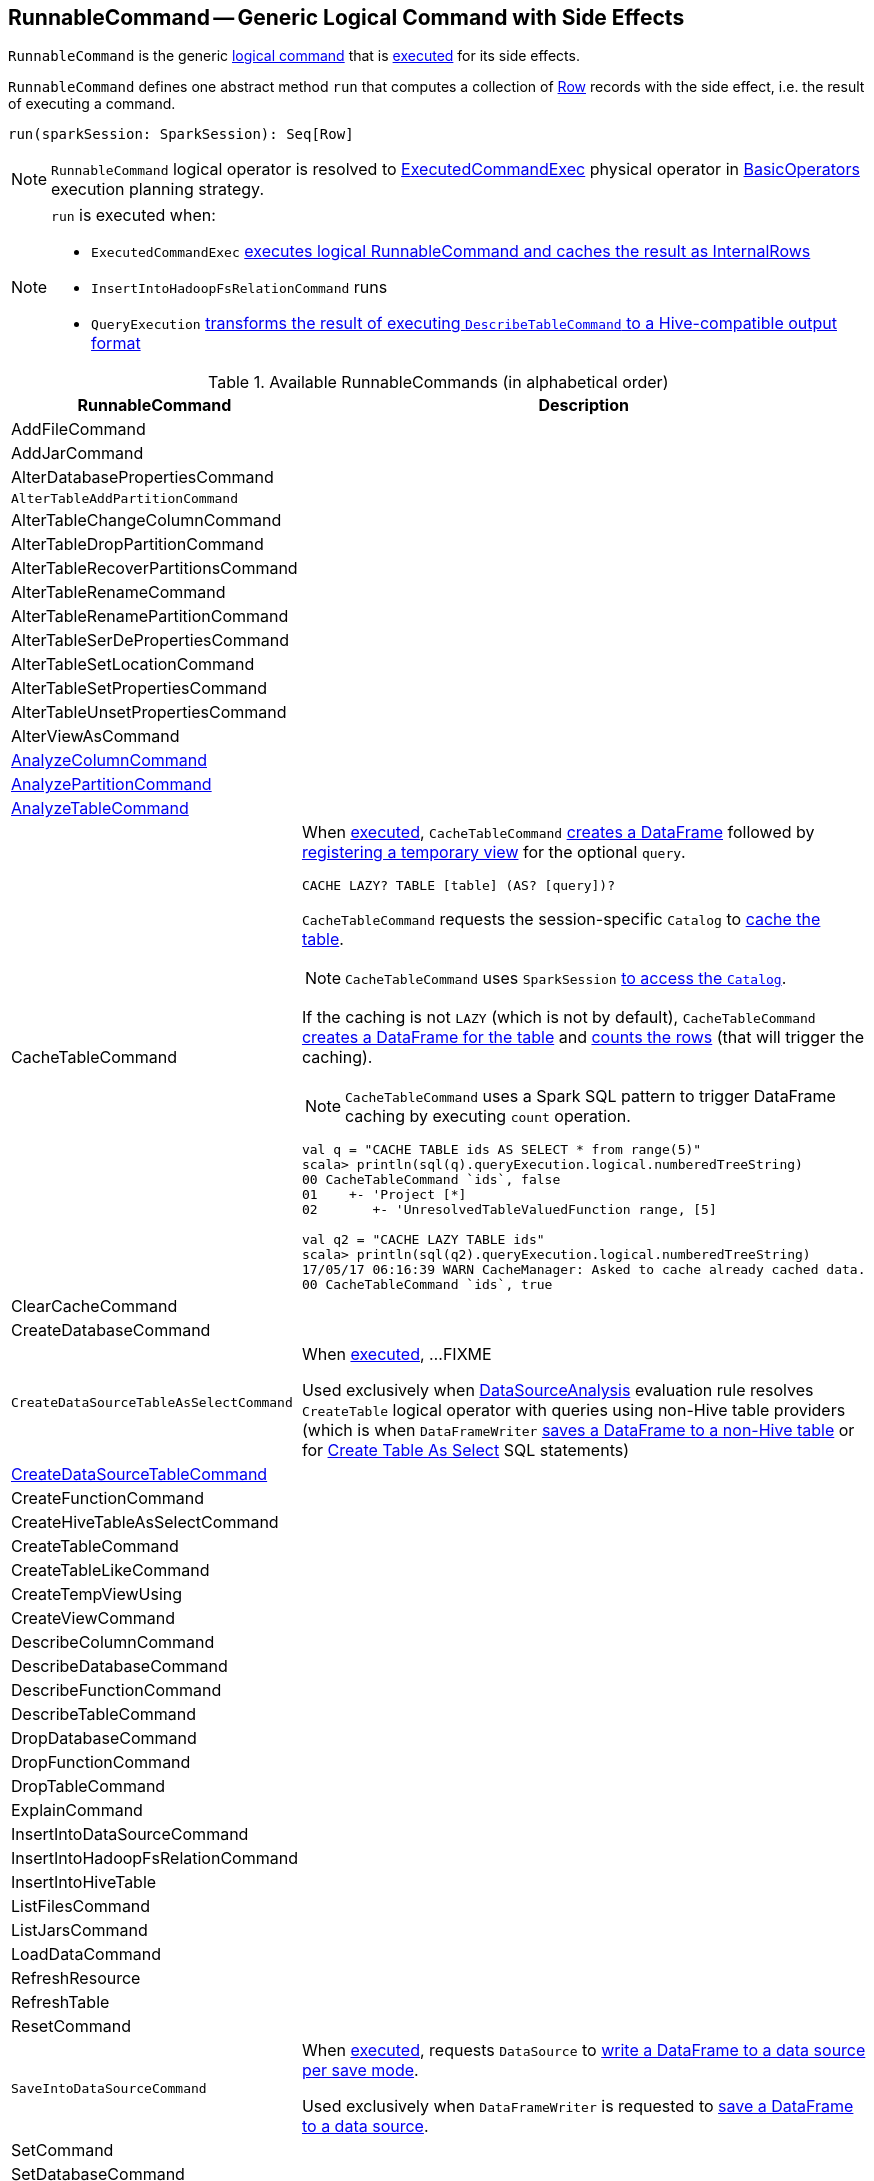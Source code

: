 == [[RunnableCommand]] RunnableCommand -- Generic Logical Command with Side Effects

`RunnableCommand` is the generic link:spark-sql-LogicalPlan.adoc#Command[logical command] that is <<run, executed>> for its side effects.

[[contract]]
[[run]]
`RunnableCommand` defines one abstract method `run` that computes a collection of link:spark-sql-Row.adoc[Row] records with the side effect, i.e. the result of executing a command.

[source, scala]
----
run(sparkSession: SparkSession): Seq[Row]
----

NOTE: `RunnableCommand` logical operator is resolved to link:spark-sql-SparkPlan-ExecutedCommandExec.adoc[ExecutedCommandExec] physical operator in link:spark-sql-SparkStrategy-BasicOperators.adoc#RunnableCommand[BasicOperators] execution planning strategy.

[NOTE]
====
`run` is executed when:

* `ExecutedCommandExec` link:spark-sql-SparkPlan-ExecutedCommandExec.adoc#sideEffectResult[executes logical RunnableCommand and caches the result as InternalRows]
* `InsertIntoHadoopFsRelationCommand` runs
* `QueryExecution` link:spark-sql-QueryExecution.adoc#hiveResultString[transforms the result of executing `DescribeTableCommand` to a Hive-compatible output format]
====

[[available-commands]]
.Available RunnableCommands (in alphabetical order)
[width="100%",cols="1,2",options="header"]
|===
| RunnableCommand
| Description

| AddFileCommand
|

| AddJarCommand
|

| AlterDatabasePropertiesCommand
|

| [[AlterTableAddPartitionCommand]] `AlterTableAddPartitionCommand`
|

| AlterTableChangeColumnCommand
|

| AlterTableDropPartitionCommand
|

| AlterTableRecoverPartitionsCommand
|

| AlterTableRenameCommand
|

| AlterTableRenamePartitionCommand
|

| AlterTableSerDePropertiesCommand
|

| AlterTableSetLocationCommand
|

| AlterTableSetPropertiesCommand
|

| AlterTableUnsetPropertiesCommand
|

| AlterViewAsCommand
|

| [[AnalyzeColumnCommand]] link:spark-sql-LogicalPlan-AnalyzeColumnCommand.adoc[AnalyzeColumnCommand]
|

| [[AnalyzePartitionCommand]] link:spark-sql-LogicalPlan-AnalyzePartitionCommand.adoc[AnalyzePartitionCommand]
|

| [[AnalyzeTableCommand]] link:spark-sql-LogicalPlan-AnalyzeTableCommand.adoc[AnalyzeTableCommand]
|

| [[CacheTableCommand]] CacheTableCommand
a| When <<run, executed>>, `CacheTableCommand` link:spark-sql-Dataset.adoc#ofRows[creates a DataFrame] followed by link:spark-sql-dataset-operators.adoc#createTempView[registering a temporary view] for the optional `query`.

[source, scala]
----
CACHE LAZY? TABLE [table] (AS? [query])?
----

`CacheTableCommand` requests the session-specific `Catalog` to link:spark-sql-Catalog.adoc#cacheTable[cache the table].

NOTE: `CacheTableCommand` uses `SparkSession` link:spark-sql-SparkSession.adoc#catalog[to access the `Catalog`].

If the caching is not `LAZY` (which is not by default), `CacheTableCommand` link:spark-sql-SparkSession.adoc#table[creates a DataFrame for the table] and link:spark-sql-dataset-operators.adoc#count[counts the rows] (that will trigger the caching).

NOTE: `CacheTableCommand` uses a Spark SQL pattern to trigger DataFrame caching by executing `count` operation.

[source, scala]
----
val q = "CACHE TABLE ids AS SELECT * from range(5)"
scala> println(sql(q).queryExecution.logical.numberedTreeString)
00 CacheTableCommand `ids`, false
01    +- 'Project [*]
02       +- 'UnresolvedTableValuedFunction range, [5]

// ids table is already cached but let's use it anyway (and see what happens)
val q2 = "CACHE LAZY TABLE ids"
scala> println(sql(q2).queryExecution.logical.numberedTreeString)
17/05/17 06:16:39 WARN CacheManager: Asked to cache already cached data.
00 CacheTableCommand `ids`, true
----

| ClearCacheCommand
|

| CreateDatabaseCommand
|

| [[CreateDataSourceTableAsSelectCommand]] `CreateDataSourceTableAsSelectCommand`
| When <<run, executed>>, ...FIXME

Used exclusively when link:spark-sql-SessionState.adoc#DataSourceAnalysis[DataSourceAnalysis] evaluation rule resolves `CreateTable` logical operator with queries using non-Hive table providers (which is when `DataFrameWriter` link:spark-sql-DataFrameWriter.adoc#saveAsTable[saves a DataFrame to a non-Hive table] or for link:spark-sql-SparkSqlAstBuilder.adoc#visitCreateTable[Create Table As Select] SQL statements)

| link:spark-sql-LogicalPlan-RunnableCommand-CreateDataSourceTableCommand.adoc[CreateDataSourceTableCommand]
|

| CreateFunctionCommand
|

| CreateHiveTableAsSelectCommand
|

| CreateTableCommand
|

| CreateTableLikeCommand
|

| CreateTempViewUsing
|

| CreateViewCommand
|

| [[DescribeColumnCommand]] DescribeColumnCommand
|

| DescribeDatabaseCommand
|

| DescribeFunctionCommand
|

| [[DescribeTableCommand]] DescribeTableCommand
|

| DropDatabaseCommand
|

| DropFunctionCommand
|

| DropTableCommand
|

| ExplainCommand
|

| InsertIntoDataSourceCommand
|

| InsertIntoHadoopFsRelationCommand
|

| InsertIntoHiveTable
|

| ListFilesCommand
|

| ListJarsCommand
|

| LoadDataCommand
|

| RefreshResource
|

| RefreshTable
|

| ResetCommand
|

| [[SaveIntoDataSourceCommand]] `SaveIntoDataSourceCommand`
| When <<run, executed>>, requests `DataSource` to link:spark-sql-DataSource.adoc#write[write a DataFrame to a data source per save mode].

Used exclusively when `DataFrameWriter` is requested to link:spark-sql-DataFrameWriter.adoc#save[save a DataFrame to a data source].

| [[SetCommand]] SetCommand
|

| SetDatabaseCommand
|

| ShowColumnsCommand
|

| ShowCreateTableCommand
|

| ShowDatabasesCommand
|

| ShowFunctionsCommand
|

| ShowPartitionsCommand
|

| ShowTablePropertiesCommand
|

| ShowTablesCommand
|

| StreamingExplainCommand
|

| TruncateTableCommand
|

| UncacheTableCommand
|
|===
